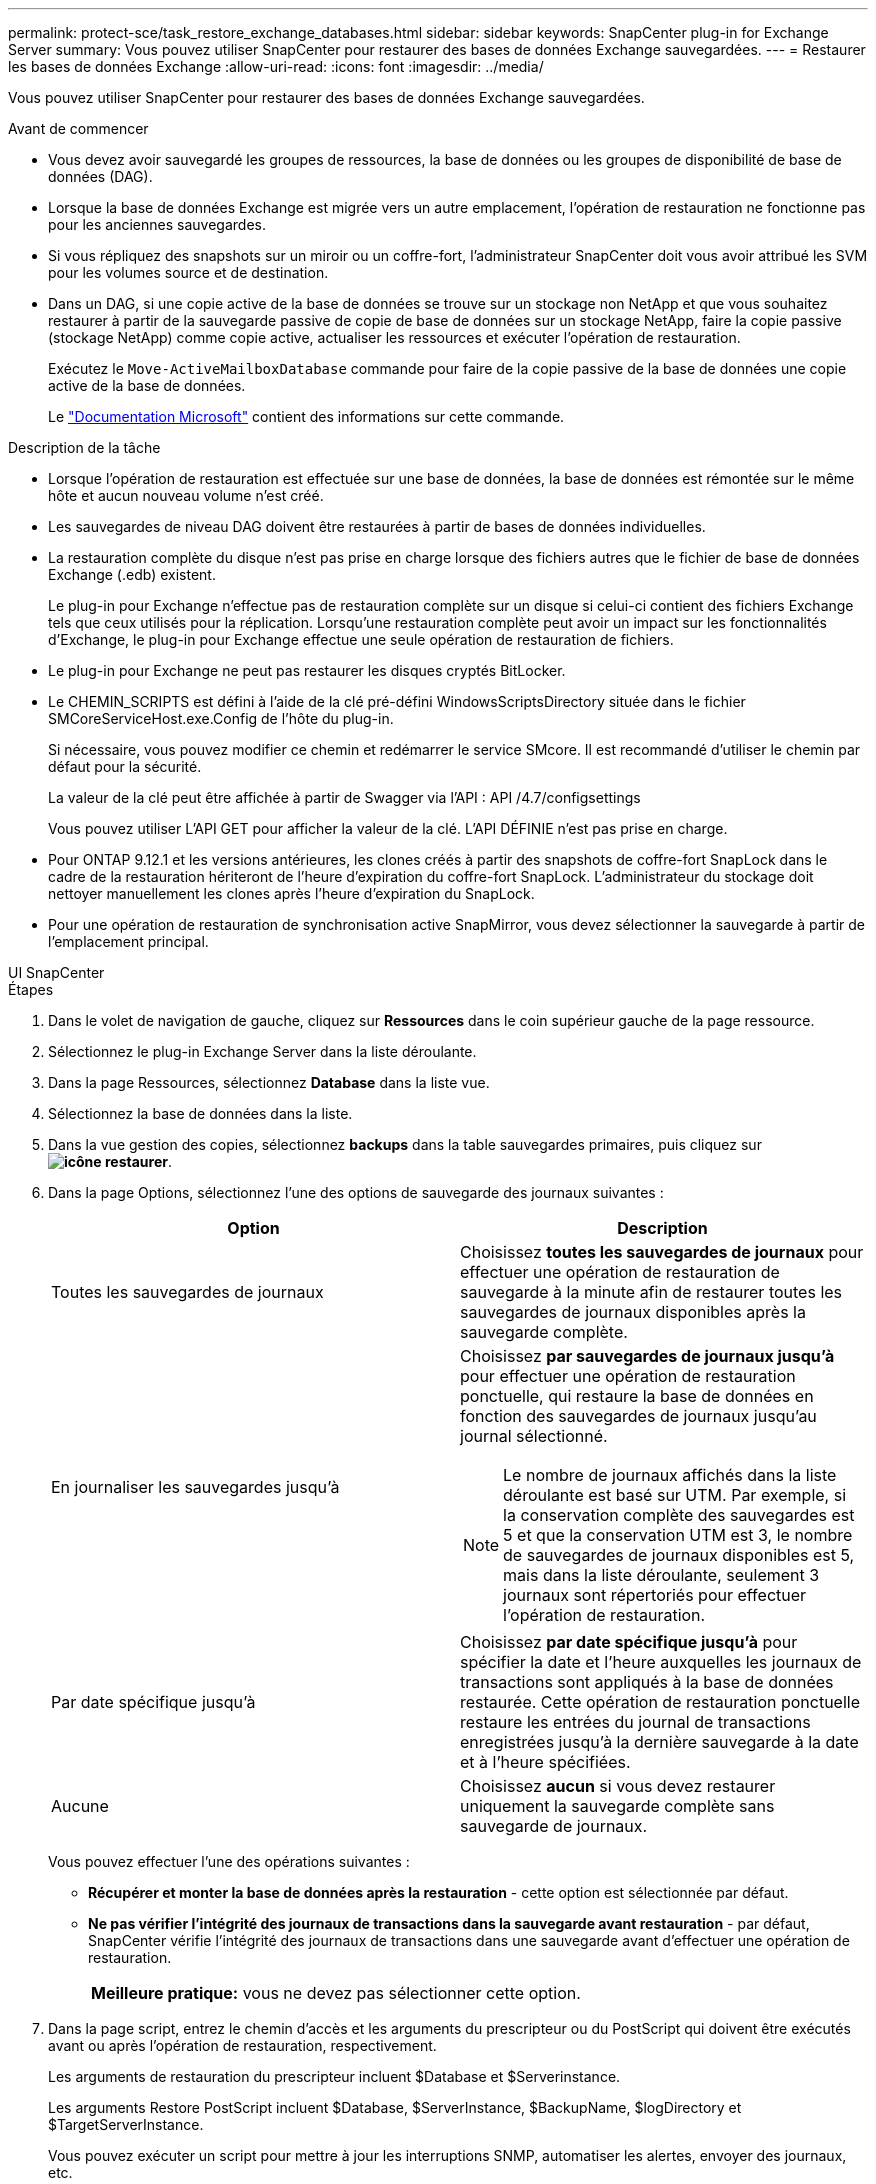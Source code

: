 ---
permalink: protect-sce/task_restore_exchange_databases.html 
sidebar: sidebar 
keywords: SnapCenter plug-in for Exchange Server 
summary: Vous pouvez utiliser SnapCenter pour restaurer des bases de données Exchange sauvegardées. 
---
= Restaurer les bases de données Exchange
:allow-uri-read: 
:icons: font
:imagesdir: ../media/


[role="lead"]
Vous pouvez utiliser SnapCenter pour restaurer des bases de données Exchange sauvegardées.

.Avant de commencer
* Vous devez avoir sauvegardé les groupes de ressources, la base de données ou les groupes de disponibilité de base de données (DAG).
* Lorsque la base de données Exchange est migrée vers un autre emplacement, l'opération de restauration ne fonctionne pas pour les anciennes sauvegardes.
* Si vous répliquez des snapshots sur un miroir ou un coffre-fort, l'administrateur SnapCenter doit vous avoir attribué les SVM pour les volumes source et de destination.
* Dans un DAG, si une copie active de la base de données se trouve sur un stockage non NetApp et que vous souhaitez restaurer à partir de la sauvegarde passive de copie de base de données sur un stockage NetApp, faire la copie passive (stockage NetApp) comme copie active, actualiser les ressources et exécuter l'opération de restauration.
+
Exécutez le `Move-ActiveMailboxDatabase` commande pour faire de la copie passive de la base de données une copie active de la base de données.

+
Le https://docs.microsoft.com/en-us/powershell/module/exchange/move-activemailboxdatabase?view=exchange-ps["Documentation Microsoft"^] contient des informations sur cette commande.



.Description de la tâche
* Lorsque l'opération de restauration est effectuée sur une base de données, la base de données est rémontée sur le même hôte et aucun nouveau volume n'est créé.
* Les sauvegardes de niveau DAG doivent être restaurées à partir de bases de données individuelles.
* La restauration complète du disque n'est pas prise en charge lorsque des fichiers autres que le fichier de base de données Exchange (.edb) existent.
+
Le plug-in pour Exchange n'effectue pas de restauration complète sur un disque si celui-ci contient des fichiers Exchange tels que ceux utilisés pour la réplication. Lorsqu'une restauration complète peut avoir un impact sur les fonctionnalités d'Exchange, le plug-in pour Exchange effectue une seule opération de restauration de fichiers.

* Le plug-in pour Exchange ne peut pas restaurer les disques cryptés BitLocker.
* Le CHEMIN_SCRIPTS est défini à l'aide de la clé pré-défini WindowsScriptsDirectory située dans le fichier SMCoreServiceHost.exe.Config de l'hôte du plug-in.
+
Si nécessaire, vous pouvez modifier ce chemin et redémarrer le service SMcore. Il est recommandé d'utiliser le chemin par défaut pour la sécurité.

+
La valeur de la clé peut être affichée à partir de Swagger via l'API : API /4.7/configsettings

+
Vous pouvez utiliser L'API GET pour afficher la valeur de la clé. L'API DÉFINIE n'est pas prise en charge.

* Pour ONTAP 9.12.1 et les versions antérieures, les clones créés à partir des snapshots de coffre-fort SnapLock dans le cadre de la restauration hériteront de l'heure d'expiration du coffre-fort SnapLock. L'administrateur du stockage doit nettoyer manuellement les clones après l'heure d'expiration du SnapLock.
* Pour une opération de restauration de synchronisation active SnapMirror, vous devez sélectionner la sauvegarde à partir de l'emplacement principal.


[role="tabbed-block"]
====
.UI SnapCenter
--
.Étapes
. Dans le volet de navigation de gauche, cliquez sur *Ressources* dans le coin supérieur gauche de la page ressource.
. Sélectionnez le plug-in Exchange Server dans la liste déroulante.
. Dans la page Ressources, sélectionnez *Database* dans la liste vue.
. Sélectionnez la base de données dans la liste.
. Dans la vue gestion des copies, sélectionnez *backups* dans la table sauvegardes primaires, puis cliquez sur *image:../media/restore_icon.gif["icône restaurer"]*.
. Dans la page Options, sélectionnez l'une des options de sauvegarde des journaux suivantes :
+
|===
| Option | Description 


 a| 
Toutes les sauvegardes de journaux
 a| 
Choisissez *toutes les sauvegardes de journaux* pour effectuer une opération de restauration de sauvegarde à la minute afin de restaurer toutes les sauvegardes de journaux disponibles après la sauvegarde complète.



 a| 
En journaliser les sauvegardes jusqu'à
 a| 
Choisissez *par sauvegardes de journaux jusqu'à* pour effectuer une opération de restauration ponctuelle, qui restaure la base de données en fonction des sauvegardes de journaux jusqu'au journal sélectionné.


NOTE: Le nombre de journaux affichés dans la liste déroulante est basé sur UTM. Par exemple, si la conservation complète des sauvegardes est 5 et que la conservation UTM est 3, le nombre de sauvegardes de journaux disponibles est 5, mais dans la liste déroulante, seulement 3 journaux sont répertoriés pour effectuer l'opération de restauration.



 a| 
Par date spécifique jusqu'à
 a| 
Choisissez *par date spécifique jusqu'à* pour spécifier la date et l'heure auxquelles les journaux de transactions sont appliqués à la base de données restaurée. Cette opération de restauration ponctuelle restaure les entrées du journal de transactions enregistrées jusqu'à la dernière sauvegarde à la date et à l'heure spécifiées.



 a| 
Aucune
 a| 
Choisissez *aucun* si vous devez restaurer uniquement la sauvegarde complète sans sauvegarde de journaux.

|===
+
Vous pouvez effectuer l'une des opérations suivantes :

+
** *Récupérer et monter la base de données après la restauration* - cette option est sélectionnée par défaut.
** *Ne pas vérifier l'intégrité des journaux de transactions dans la sauvegarde avant restauration* - par défaut, SnapCenter vérifie l'intégrité des journaux de transactions dans une sauvegarde avant d'effectuer une opération de restauration.
+
|===


| *Meilleure pratique:* vous ne devez pas sélectionner cette option. 
|===


. Dans la page script, entrez le chemin d'accès et les arguments du prescripteur ou du PostScript qui doivent être exécutés avant ou après l'opération de restauration, respectivement.
+
Les arguments de restauration du prescripteur incluent $Database et $Serverinstance.

+
Les arguments Restore PostScript incluent $Database, $ServerInstance, $BackupName, $logDirectory et $TargetServerInstance.

+
Vous pouvez exécuter un script pour mettre à jour les interruptions SNMP, automatiser les alertes, envoyer des journaux, etc.

+

NOTE: Le chemin prescripteurs ou postscripts ne doit pas inclure de disques ou de partages. Le chemin doit être relatif au CHEMIN_SCRIPTS.

. Dans la page notification, dans la liste déroulante Préférences de *E-mail*, sélectionnez les scénarios dans lesquels vous souhaitez envoyer les e-mails.
+
Vous devez également spécifier les adresses e-mail de l'expéditeur et du destinataire, ainsi que l'objet de l'e-mail.

. Vérifiez le résumé, puis cliquez sur *Terminer*.
. Vous pouvez afficher l'état du travail de restauration en développant le panneau activité au bas de la page.
+
Vous devez contrôler le processus de restauration à l'aide de la page *moniteur* > *travaux*.



Lorsque vous restaurez une base de données active à partir d'une sauvegarde, la base de données passive peut passer à l'état suspendu ou en échec s'il y a un décalage entre la réplique et la base de données active.

Le changement d'état peut se produire lorsque la chaîne de logs de la base de données active va et commence une nouvelle branche qui rompt la réplication. Exchange Server tente de corriger le réplica, mais s'il ne parvient pas à le faire, après la restauration, vous devez créer une nouvelle sauvegarde, puis réamorcer le réplica.

--
.Applets de commande PowerShell
--
.Étapes
. Démarrez une session de connexion avec le serveur SnapCenter pour un utilisateur spécifié en utilisant le `Open-SmConnection` applet de commande.
+
[listing]
----
Open-smconnection  -SMSbaseurl  https://snapctr.demo.netapp.com:8146/
----
. Récupérez les informations relatives à une ou plusieurs sauvegardes que vous souhaitez restaurer à l'aide de la `Get-SmBackup` applet de commande.
+
Cet exemple affiche des informations sur toutes les sauvegardes disponibles :

+
[listing]
----
PS C:\> Get-SmBackup

BackupId                      BackupName                    BackupTime                    BackupType
--------                      ----------                    ----------                    ----------
341                           ResourceGroup_36304978_UTM... 12/8/2017 4:13:24 PM          Full Backup
342                           ResourceGroup_36304978_UTM... 12/8/2017 4:16:23 PM          Full Backup
355                           ResourceGroup_06140588_UTM... 12/8/2017 6:32:36 PM          Log Backup
356                           ResourceGroup_06140588_UTM... 12/8/2017 6:36:20 PM          Full Backup
----
. Restaurez les données à partir de la sauvegarde à l'aide du `Restore-SmBackup` applet de commande.
+
Cet exemple restaure une sauvegarde en moins d'une minute :

+
[listing]
----
C:\PS> Restore-SmBackup -PluginCode SCE -AppObjectId 'sce-w2k12-exch.sceqa.com\sce-w2k12-exch_DB_2' -BackupId 341 -IsRecoverMount:$true
----
+
Cet exemple restaure une sauvegarde instantanée :

+
[listing]
----
C:\ PS> Restore-SmBackup -PluginCode SCE -AppObjectId 'sce-w2k12-exch.sceqa.com\sce-w2k12-exch_DB_2' -BackupId 341 -IsRecoverMount:$true -LogRestoreType ByTransactionLogs -LogCount 2
----
+
Cet exemple restaure une sauvegarde sur un système de stockage secondaire dans l'histoire principale :

+
[listing]
----
C:\ PS> Restore-SmBackup -PluginCode 'SCE' -AppObjectId 'DB2' -BackupId 81 -IsRecoverMount:$true -Confirm:$false
-archive @{Primary="paw_vs:vol1";Secondary="paw_vs:vol1_mirror"} -logrestoretype All
----
+
Le `-archive` paramètre vous permet de spécifier les volumes primaire et secondaire que vous souhaitez utiliser pour la restauration.

+
Le `-IsRecoverMount:$true` paramètre vous permet de monter la base de données après la restauration.



Les informations relatives aux paramètres pouvant être utilisés avec la cmdlet et leurs descriptions peuvent être obtenues en exécutant _get-Help nom_commande_. Vous pouvez également vous reporter à la https://docs.netapp.com/us-en/snapcenter-cmdlets/index.html["Guide de référence de l'applet de commande du logiciel SnapCenter"^].

--
====